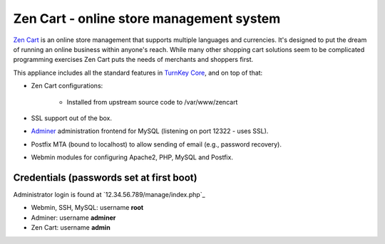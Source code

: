 Zen Cart - online store management system
=========================================

`Zen Cart`_ is an online store management that supports multiple
languages and currencies. It's designed to put the dream of running an
online business within anyone's reach. While many other shopping cart
solutions seem to be complicated programming exercises Zen Cart puts the
needs of merchants and shoppers first.

This appliance includes all the standard features in `TurnKey Core`_,
and on top of that:

- Zen Cart configurations:
   
   - Installed from upstream source code to /var/www/zencart

- SSL support out of the box.
- `Adminer`_ administration frontend for MySQL (listening on port
  12322 - uses SSL).
- Postfix MTA (bound to localhost) to allow sending of email (e.g.,
  password recovery).
- Webmin modules for configuring Apache2, PHP, MySQL and Postfix.

Credentials (passwords set at first boot)
-------------------------------------------

Administrator login is found at `12.34.56.789/manage/index.php`_

-  Webmin, SSH, MySQL: username **root**
-  Adminer: username **adminer**
-  Zen Cart: username **admin**


.. _Zen Cart: http://www.zen-cart.com/
.. _TurnKey Core: https://www.turnkeylinux.org/core
.. _Adminer: http://www.adminer.org/
